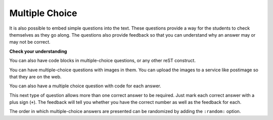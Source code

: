 Multiple Choice
---------------

It is also possible to embed simple questions into the text.  These
questions provide a way for the students to check themselves as they go along.  The questions also provide feedback so that you can
understand why an answer may or may not be correct.

**Check your understanding**

.. mchoice:: question1_1

    What programming language does this site help you to learn?

    -   Python

        +   Yes, Python is a great language to learn, whether you are a beginner or
            an experienced programmer. The correct answer is designated by using
            a plus sign before the answer.

    -   Java

        -   Java is a good object oriented language but it has some details that make
            it hard for the beginner.

    -   C

        -   C is an imperative programming language that has been around for a long
            time, but it is not the one that we use.

    -   ML

        -   No, ML is a functional programming language.  You can use Python to write
            functional programs as well.

.. reveal:: question1_1_src
   :showtitle: Show Source
   :hidetitle: Hide Source
   :modaltitle: Source for the example above

   .. code-block:: rst

        .. mchoice:: question1_1

            What programming language does this site help you to learn?

            -   Python

                +   Yes, Python is a great language to learn, whether you are a beginner or
                    an experienced programmer. The correct answer is designated by using
                    a plus sign before the answer.

            -   Java

                -   Java is a good object oriented language but it has some details that make
                    it hard for the beginner.

            -   C

                -   C is an imperative programming language that has been around for a long
                    time, but it is not the one that we use.

            -   ML

                -   No, ML is a functional programming language.  You can use Python to write
                    functional programs as well.

You can also have code blocks in multiple-choice questions, or any other reST construct.

.. mchoice:: qce_1
    :practice: T

    What does the following code print when ``x`` has been set to 187?

    .. code-block:: java

        if (x < 0)
        {
            System.out.println("x is negative");
        }
        else if (x == 0)
        {
            System.out.println("x is zero");
        }
        else
        {
            System.out.println("x is positive");
        }

    -   x is negative

        -   This will only print if x has been set to a number less than zero. Has it?

    -   x is zero

        -   This will only print if x has been set to 0.  Has it?

    -   x is positive

        +   The first condition is false and ``x`` is not equal to zero so the else
            will execute.

.. reveal:: qce_1_src
    :showtitle: Show Source
    :hidetitle: Hide Source
    :modaltitle: Source for the example above

    .. code-block:: rst

        .. mchoice:: qce_1
            :practice: T

            What does the following code print when ``x`` has been set to 187?

            .. code-block:: java

                if (x < 0)
                {
                    System.out.println("x is negative");
                }
                else if (x == 0)
                {
                    System.out.println("x is zero");
                }
                else
                {
                    System.out.println("x is positive");
                }

            -   x is negative

                -   This will only print if x has been set to a number less than zero. Has it?

            -   x is zero

                -   This will only print if x has been set to 0.  Has it?

            -   x is positive

                +   The first condition is false and ``x`` is not equal to zero so the else
                    will execute.

You can have multiple-choice questions with images in them.  You can
upload the images to a service like postimage so that they are on the web.

.. mchoice:: over_turtle_which_draws_pict_mcq

    Which of the following code draws this picture?

    .. image:: https://i.postimg.cc/VNSyPdkL/rect.png

    -   .. image:: https://i.postimg.cc/05L2r1wN/codea.png

        - This code will draw a rectangle in the south west quadrant.

    -   .. image:: https://i.postimg.cc/3xZKLyby/codeb.png

        - This code will draw a rectangle in the north east quadrant.

    -   .. image:: https://i.postimg.cc/4xwg6DmV/codec.png

        + This code will draw a rectangle in the north west quadrant.

    -   .. image:: https://i.postimg.cc/QCLGNsyG/coded.png

        - This code will draw a rectangle in the south east quadrant.

.. reveal:: over_turtle_which_draws_pict_mcq_src
   :showtitle: Show Source
   :hidetitle: Hide Source
   :modaltitle: Source for the example above

   .. code-block:: rst

      .. mchoice:: over_turtle_which_draws_pict_mcq

          Which of the following code draws this picture?

          .. image:: https://i.postimg.cc/VNSyPdkL/rect.png

          -   .. image:: https://i.postimg.cc/05L2r1wN/codea.png

              - This code will draw a rectangle in the south west quadrant.

          -   .. image:: https://i.postimg.cc/3xZKLyby/codeb.png

              - This code will draw a rectangle in the north east quadrant.

          -   .. image:: https://i.postimg.cc/4xwg6DmV/codec.png

              + This code will draw a rectangle in the north west quadrant.

          -   .. image:: https://i.postimg.cc/QCLGNsyG/coded.png

              - This code will draw a rectangle in the south east quadrant.


You can also have a multiple choice question with code for each answer.

.. mchoice:: over_class_mcq_correct_person_def_code_block

    Which of the following code is correct?

    -   .. code-block::

           class Person:

               def __init__(self, first, last):
                    self.first = first
                    self.last = last

               def __str__(self):
                   return (first + " " + last)

               def initials(self):
                   return (self.first[0] + self.last[0])


        - This code should use ``self.first`` and ``self.last`` in the ``__str__`` method

    -   .. code-block::

           class Person:

               def __init__(self, first, last):
                    self.first = first
                    self.last = last

               def __str__(self):
                   return (self.first + " " + self.last)

               def initials(self):
                   return (self.first[0] + self.last[0])



        + This code is correct.

    -   .. code-block::

            class Person:

               def __init__(self, first, last):
                    self.first = first
                    self.last = last

               def __str__():
                   return (first + " " + last)

               def initials():
                   return (self.first[0] + self.last[0])

        - This code is missing the ``self`` on the ``__str__`` and ``initials`` methods

    -   None of them

        - One of them is correct


.. reveal:: over_class_mcq_correct_person_def_code_block_src
   :showtitle: Show Source
   :hidetitle: Hide Source
   :modaltitle: Source for the example above

   .. code-block:: rst

      .. mchoice:: over_class_mcq_correct_person_def_code_block

          Which of the following code is correct?

          -   .. code-block::

                 class Person:

                     def __init__(self, first, last):
                          self.first = first
                          self.last = last

                     def __str__(self):
                         return (first + " " + last)

                     def initials(self):
                         return (self.first[0] + self.last[0])


              - This code should use ``self.first`` and ``self.last`` in the ``__str__`` method

          -   .. code-block::

                 class Person:

                     def __init__(self, first, last):
                          self.first = first
                          self.last = last

                     def __str__(self):
                         return (self.first + " " + self.last)

                     def initials(self):
                         return (self.first[0] + self.last[0])



              + This code is correct.

          -   .. code-block::

                  class Person:

                     def __init__(self, first, last):
                          self.first = first
                          self.last = last

                     def __str__():
                         return (first + " " + last)

                     def initials():
                         return (self.first[0] + self.last[0])

              - This code is missing the ``self`` on the ``__str__`` and ``initials`` methods

          -   None of them

              - One of them is correct

This next type of question allows more than one correct answer to be required.  Just mark each correct answer with a plus sign (``+``).  The feedback will tell you whether you have the
correct number as well as the feedback for each.

.. mchoice:: question1_2
    :prim_comp: GENERAL

    Which colors might be found in a rainbow? (Choose all that are correct)

    -   red

        +   Red is a definitely on of the colors.

    -   yellow

        +   Yes, yellow is correct.

    -   black

        -   Remember the acronym...ROY G BIV.  B stands for blue.

    -   green

        +   Yes, green is one of the colors.

.. reveal:: question1_2_src
   :showtitle: Show Source
   :hidetitle: Hide Source
   :modaltitle: Source for the example above

   .. code-block:: rst

        .. mchoice:: question1_2

            Which colors might be found in a rainbow? (Choose all that are correct)

            -   red

                +   Red is a definitely on of the colors.

            -   yellow

                +   Yes, yellow is correct.

            -   black

                -   Remember the acronym...ROY G BIV.  B stands for blue.

            -   green

                +   Yes, green is one of the colors.

The order in which multiple-choice answers are presented can be randomized by adding the ``:random:`` option.

.. reveal:: pxt_show_mchoice
    :showtitle: Show PreTeXt
    :hidetitle: HidePreTeXt

    .. code-block:: xml

        <exercise label="multiple-choice-multiple-answers">
            <title>Multiple-Choice, Not Randomized, Multiple Answers</title>
            <idx>stop signs</idx>
            <statement>
                <p>Which colors might be found in a rainbow?  (Note that the radio buttons now allow multiple buttons to be selected.)</p>
            </statement>
            <choices>
                <choice correct="yes">
                    <statement>
                        <p>Red</p>
                    </statement>
                    <feedback>
                        <p>Red is a definitely one of the colors.</p>
                    </feedback>
                </choice>
                <choice correct="yes">
                    <statement>
                        <p>Yellow</p>
                    </statement>
                    <feedback>
                        <p>Yes, yellow is correct.</p>
                    </feedback>
                </choice>
                <choice>
                    <statement>
                        <p>Black</p>
                    </statement>
                    <feedback>
                        <p>Remember the acronym<ellipsis/><acro>ROY G BIV</acro>.  <q>B</q> stands for blue.</p>
                    </feedback>
                </choice>
                <choice correct="yes">
                    <statement>
                        <p>Green</p>
                    </statement>
                    <feedback>
                        <p>Yes, green is one of the colors.</p>
                    </feedback>
                </choice>
            </choices>
            <hint>
                <p>Do you know the acronym<ellipsis/><acro>ROY G BIV</acro> for the colors of a rainbow, and their order?</p>
            </hint>
        </exercise>

.. mchoice:: mchoice_random
    :random:

    What numbers are less than 3?

    -   0

        +   Correct.

    -   1

        +   Correct.

    -   2

        +   Correct.

    -   3

        -   Incorrect.

    -   4

        -   Incorrect.

.. reveal:: mchoice_random_src
    :showtitle: Show Source
    :hidetitle: Hide Source
    :modaltitle: Source for the example above

    .. code-block:: rst

        .. mchoice:: mchoice_random
            :random:

            What numbers are less than 3?

            -   0

                +   Correct.

            -   1

                +   Correct.

            -   2

                +   Correct.

            -   3

                -   Incorrect.

            -   4

                -   Incorrect.
